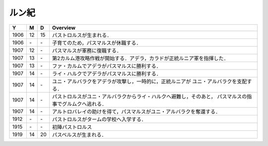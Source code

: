 ルン紀
================================================================================

==== == == ================================================================
Y    M  D  Overview
==== == == ================================================================
1906 12 15  パストロルスが生まれる．
1906 \- \-  子育てのため，パスマルスが休職する．
1907 12 \-  パスマルスが軍務に復職する．
1907 13 \-  第2カルム港攻略作戦が開始する．アデラ，カラドが正統ルニア軍を指揮した．
1907 13 \-  ファ・カルムでアデラがパスマルスに勝利する．
1907 14 \-  ライ・ハルクでアデラがパスマルスに勝利する．
1907 14 \-  ユニ・アルバラクをアデラが攻撃し，一時的に，正統ルニアが
            ユニ・アルバラクを支配する．
1907 14 \-  パストロルスがユニ・アルバラクからライ・ハルクへ避難し，そのあと，
            パスマルスの指事でグルムクへ逃れる．
1907 14 \-  アルトロバレイの助けを得て，パスマルスがユニ・アルバラクを奪還する．
1912 \- \-  パストロルスがタームの学校へ入学する．
1915 \- \-  初陣パストロルス
1919 14 20  パスベルスが生まれる．
==== == == ================================================================